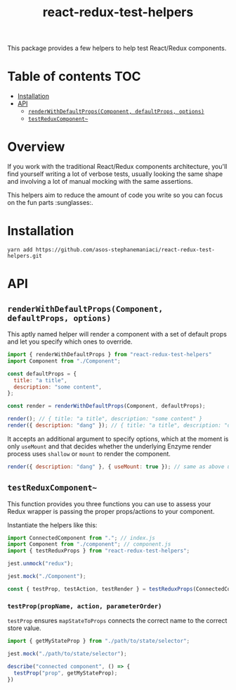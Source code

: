 #+TITLE: react-redux-test-helpers

This package provides a few helpers to help test React/Redux
components.

* Table of contents                                                     :TOC:
- [[#installation][Installation]]
- [[#api][API]]
  - [[#renderwithdefaultpropscomponent-defaultprops-options][~renderWithDefaultProps(Component, defaultProps, options)~]]
  - [[#testreduxcomponent][~testReduxComponent~~]]

* Overview
If you work with the traditional React/Redux components architecture,
you'll find yourself writing a lot of verbose tests, usually looking
the same shape and involving a lot of manual mocking with the same
assertions.

This helpers aim to reduce the amount of code you write so you can
focus on the fun parts :sunglasses:.

* Installation
~yarn add https://github.com/asos-stephanemaniaci/react-redux-test-helpers.git~

* API
** ~renderWithDefaultProps(Component, defaultProps, options)~
This aptly named helper will render a component with a set of default
props and let you specify which ones to override.

#+BEGIN_SRC js
import { renderWithDefaultProps } from "react-redux-test-helpers"
import Component from "./Component";

const defaultProps = {
  title: "a title",
  description: "some content",
};

const render = renderWithDefaultProps(Component, defaultProps);

render(); // { title: "a title", description: "some content" }
render({ description: "dang" }); // { title: "a title", description: "dang" }
#+END_SRC

It accepts an additional argument to specify options, which at the
moment is only ~useMount~ and that decides whether the underlying
Enzyme render process uses ~shallow~ or ~mount~ to render the
component.

#+BEGIN_SRC js
render({ description: "dang" }, { useMount: true }); // same as above using mount().
#+END_SRC

** ~testReduxComponent~~
This function provides you three functions you can use to assess your
Redux wrapper is passing the proper props/actions to your component.

Instantiate the helpers like this:

#+BEGIN_SRC js
import ConnectedComponent from "."; // index.js
import Component from "./component"; // component.js
import { testReduxProps } from "react-redux-test-helpers";

jest.unmock("redux");

jest.mock("./Component");

const { testProp, testAction, testRender } = testReduxProps(ConnectedComponent, Component);
#+END_src

*** ~testProp(propName, action, parameterOrder)~
~testProp~ ensures ~mapStateToProps~ connects the correct name to the
correct store value.

#+BEGIN_SRC js
import { getMyStateProp } from "./path/to/state/selector";

jest.mock("./path/to/state/selector");

describe("connected component", () => {
  testProp("prop", getMyStateProp);
})
#+END_SRC

